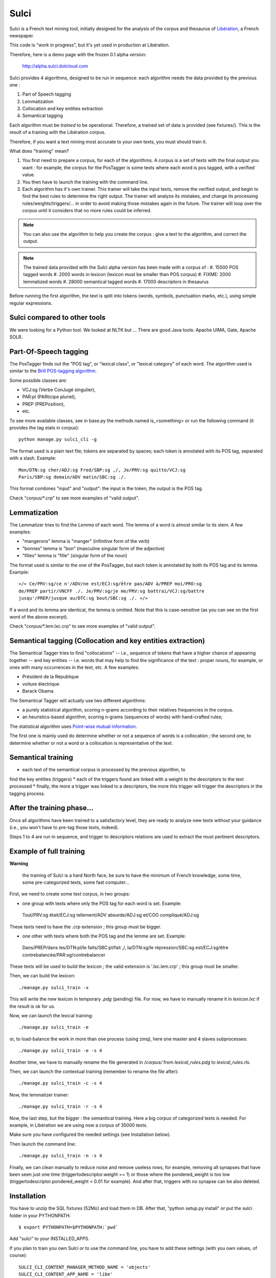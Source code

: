 ﻿=====
Sulci
=====

Sulci is a French text mining tool, initially designed for the analysis of
the corpus and thesaurus of `Libération <http://www.liberation.fr/>`_, a 
French newspaper.

This code is "work in progress", but it's yet used in production at Libération.

Therefore, here is a demo page with the frozen 0.1 alpha version:
 
 http://alpha.sulci.dotcloud.com

Sulci provides 4 algorithms, designed to be run in sequence: each algorithm
needs the data provided by the previous one :

#. Part of Speech tagging
#. Lemmatization
#. Collocation and key entities extraction
#. Semantical tagging

Each algorithm must be *trained* to be operational. Therefore, a trained set of 
data is provided (see fixtures/). This is the result of a training with the
Libération corpus.

Therefore, if you want a text mining most accurate to your own texts, you must
should train it.

What does "training" mean?

#. You first need to prepare a corpus, for each of the algorithms. A corpus is a 
   set of texts with the final output you want : for example, the corpus for the 
   PosTagger is some texts where each word is pos tagged, with a verified value.
#. You then have to launch the training with the command line.
#. Each algorithm has it's own trainer. This trainer will take the input texts, 
   remove the verified output, and begin to find the best rules to determine the
   right output. The trainer will analyze its mistakes, and change its processing
   rules/weights/triggers/... in order to avoid making those mistakes again in 
   the future. The trainer will loop over the corpus until it considers that no 
   more rules could be inferred.

.. note::
   You can also use the algorithm to help you create the corpus : give a text to
   the algorithm, and correct the output.

.. warning: each algorithm needs the previous algorithm to work, so remember
   to train the algorithms in the order they are called.

.. note::
   The trained data provided with the Sulci alpha version has been made with a
   corpus of :
   #. 15500 POS tagged words
   #. 2000 words in lexicon (lexicon must be smaller than POS corpus)
   #. FIXME: 2000 lemmatized words
   #. 28000 semantical tagged words
   #. 17000 descriptors in thesaurus

Before running the first algorithm, the text is split into tokens
(words, symbols, punctuation marks, etc.), using simple regular expressions.

Sulci compared to other tools
----------------------------
We were looking for a Python tool. We looked at NLTK but ...
There are good Java tools: Apache UIMA, Gate, Apache SOLR.


Part-Of-Speech tagging
----------------------

The PosTagger finds out the "POS tag", or "lexical class", or "lexical 
category" of each word. 
The algorithm used is similar to the `Brill POS-tagging algorithm
<http://en.wikipedia.org/wiki/Brill_tagger>`_.

Some possible classes are:

* VCJ:sg (Verbe ConJugé singulier),
* PAR:pl (PARticipe pluriel),
* PREP (PREPosition),
* etc.

To see more available classes, see in base.py the methods named is_<something> or
run the following command (it provides the tag stats in corpus)::

 python manage.py sulci_cli -g

The format used is a plain text file; tokens are separated by spaces;
each token is annotated with its POS tag, separated with a slash. Example::

  Mon/DTN:sg cher/ADJ:sg Fred/SBP:sg ,/, Je/PRV:sg quitte/VCJ:sg 
  Paris/SBP:sg demain/ADV matin/SBC:sg ./. 

This format combines "input" and "output": the input is the token, the output
is the POS tag.

Check "corpus/*.crp" to see more examples of "valid output".

Lemmatization
-------------

The Lemmatizer tries to find the *Lemma* of each word. The lemma of a word
is almost similar to its stem. A few examples:

* "mangerons" lemma is "manger" (infinitive form of the verb)
* "bonnes" lemma is "bon" (masculine singular form of the adjective)
* "filles" lemma is "fille" (singular form of the noun)

The format used is similar to the one of the PosTagger, but each token
is annotated by both its POS tag and its lemma. Example::

  «/« Ce/PRV:sg/ce n'/ADV/ne est/ECJ:sg/être pas/ADV à/PREP moi/PRO:sg 
  de/PREP partir/VNCFF ./. Je/PRV:sg/je me/PRV:sg battrai/VCJ:sg/battre 
  jusqu'/PREP/jusque au/DTC:sg bout/SBC:sg ./. »/» 

If a word and its lemma are identical, the lemma is omitted. Note that
this is case-sensitive (as you can see on the first word of the above
excerpt).

Check "corpus/*.lem.lxc.crp" to see more examples of "valid output".

Semantical tagging (Collocation and key entities extraction)
------------------------------------------------------------

The Semantical Tagger tries to find "collocations" -- i.e., sequence of tokens
that have a higher chance of appearing together -- and key entities -- i.e. words
that may help to find the significance of the text : proper nouns, for example, or
ones with many occurrences in the text, etc.
A few examples:

* Président de la République
* voiture électrique
* Barack Obama

The Semantical Tagger will actually use two different algorithms:

* a purely statistical algorithm, scoring n-grams according to their
  relatives frequencies in the corpus.
* an heuristics-based algorithm, scoring n-grams (sequences of words) with
  hand-crafted rules;

The statistical algorithm uses `Point-wise mutual information 
<http://en.wikipedia.org/wiki/Pointwise_mutual_information>`_.

The first one is mainly used do determine whether or not a sequence of words is 
a collocation ; the second one, to determine whether or not a word or a collocation
is representative of the text.


Semantical training
-------------------

*  each text of the semantical corpus is processed by the previous algorithm, to
find the key entities (triggers)
* each of the triggers found are linked with a weight to the descriptors to the
text processed
* finally, the more a trigger was linked to a descriptors, the more this trigger
will trigger the descriptors in the tagging process.


After the training phase...
---------------------------

Once all algorithms have been trained to a satisfactory level, they are 
ready to analyze new texts without your guidance (i.e., you won't have
to pre-tag those texts, indeed).

Steps 1 to 4 are run in sequence, and trigger to descriptors relations are used
to extract the must pertinent descriptors.

Example of full training
------------------------

**Warning**

 the training of Sulci is a hard North face, be sure to have the 
 minimum of French knowledge, some time, some pre-categorized texts, some fast
 computer...

First, we need to create some text corpus, in two groups:

* one group with texts where only the POS tag for each word is set. Example::

 Tout/PRV:sg était/ECJ:sg tellement/ADV absurde/ADJ:sg et/COO compliqué/ADJ:sg

These texts need to have the `.crp` extension ; this group must be bigger.

* one other with texts where both the POS tag and the lemme are set. Example::

 Dans/PREP/dans les/DTN:pl/le faits/SBC:pl/fait ,/, la/DTN:sg/le répression/SBC:sg
 est/ECJ:sg/être contrebalancée/PAR:sg/contrebalancer

These texts will be used to build the lexicon ; the valid extension is 
'.lxc.lem.crp' ; this group must be smaller.

Then, we can build the lexicon::

 ./manage.py sulci_train -x
 
This will write the new lexicon in temporary `.pdg` (pending) file. For now, we
have to manually rename it in `lexicon.lxc` if the result is ok for us.

Now, we can launch the lexical training::

 ./manage.py sulci_train -e

or, to load-balance the work in more than one process (using zmq), here one 
master and 4 slaves subprocesses::

 ./manage.py sulci_train -e -s 4

Another time, we have to manually rename the file generated in `/corpus/` from 
`lexical_rules.pdg` to `lexical_rules.rls`.

Then, we can launch the contextual training (remember to rename the file after)::

 ./manage.py sulci_train -c -s 4

Now, the lemmatizer trainer::

 ./manage.py sulci_train -r -s 4

Now, the last step, but the bigger : the semantical training. Here a big corpus 
of categorized texts is needed. For example, in Libération we are using now a 
corpus of 35000 texts.

Make sure you have configured the needed settings (see Installation below).

Then launch the command line::

 ./manage.py sulci_train -n -s 4

Finally, we can clean manually to reduce noise and remove useless rows, 
for example, removing all synapses that have been seen just one time 
(triggertodescriptor.weight == 1) or those where the pondered_weight is too low 
(triggertodescriptor.pondered_weight < 0.01 for example). And after that, triggers
with no synapse can be also deleted.


Installation
------------

You have to unzip the SQL fixtures (52Mo) and load them in DB.
After that, "python setup.py install" or put the sulci folder in your 
PYTHONPATH::

 $ export PYTHONPATH=$PYTHONPATH:`pwd`

Add "sulci" to your INSTALLED_APPS.

If you plan to train you own Sulci or to use the command line,
you have to add these settings (with you own values, of course)::

 SULCI_CLI_CONTENT_MANAGER_METHOD_NAME = 'objects'
 SULCI_CLI_CONTENT_APP_NAME = 'libe'
 SULCI_CLI_CONTENT_MODEL_NAME = 'article'
 SULCI_CLI_KEYWORDS_PROPERTY = 'keywords'
 SULCI_CLI_CONTENT_PROPERTY = "content"

Sample usage::

  >> from sulci.textmining import SemanticalTagger
  >> my_text = u"Voici mon magnifique texte en français qui parle de Charlie Chaplin en Europe."
  >> S = SemanticalTagger(my_text)
  >> S.descriptors()
  ((Charlie Chaplin, 87.8984),
  (Europe, 78.4387))

Generic road-map for the beta version
------------------------------------

* More categorized texts for the POS tagger corpus (15000 words now, I'd like to
have almost 30000)

* Find a way to build unit tests for every algorithm

* Refine the key entities extraction

* Make a documentation (Sphinx)

* Find a way to remove useless relations in triggertodescriptors

* Clean thesaurus

* Be able to train the algorithm for one new descriptor

* Generic python optimization

* Generic algorithm optimization

Feel free to contribute any help!

How can I help?
---------------

* You're a python killer: there is many optimizations to do in the actual code

* You're a language expert: all the algorithm can be optimized

* You know well French language: you can add texts in the POS corpus, or make a 
proof read of the actual texts (in corpus/*.crp)

* You're an enthusiast: you can play with the demo, with the debug, and make
tickets for the bug seen ; you can help for making the doc, etc.

* in any case,
  Meet us for IRC chats: #sulci on irc.freenode.net
